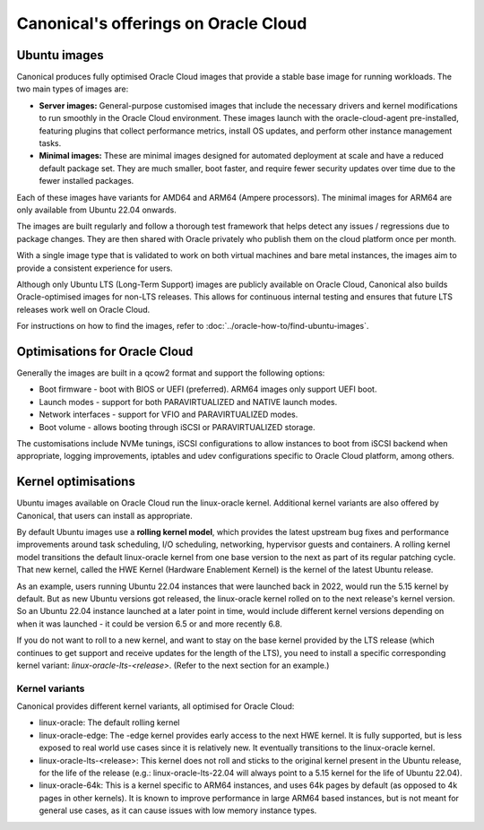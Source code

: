 Canonical's offerings on Oracle Cloud
=====================================

Ubuntu images
-------------

Canonical produces fully optimised Oracle Cloud images that provide a stable base image for running workloads. The two main types of images are:

* **Server images:** General-purpose customised images that include the necessary drivers and kernel modifications to run smoothly in the Oracle Cloud environment. These images launch with the oracle-cloud-agent pre-installed, featuring plugins that collect performance metrics, install OS updates, and perform other instance management tasks.

* **Minimal images:** These are minimal images designed for automated deployment at scale and have a reduced default package set. They are much smaller, boot faster, and require fewer security updates over time due to the fewer installed packages.

Each of these images have variants for AMD64 and ARM64 (Ampere processors). The minimal images for ARM64 are only available from Ubuntu 22.04 onwards. 

The images are built regularly and follow a thorough test framework that helps detect any issues / regressions due to package changes. They are then shared with Oracle privately who publish them on the cloud platform once per month.

With a single image type that is validated to work on both virtual machines and bare metal instances, the images aim to provide a consistent experience for users.

Although only Ubuntu LTS (Long-Term Support) images are publicly available on Oracle Cloud, Canonical also builds Oracle-optimised images for non-LTS releases. This allows for continuous internal testing and ensures that future LTS releases work well on Oracle Cloud.

For instructions on how to find the images, refer to :doc:`../oracle-how-to/find-ubuntu-images`.


Optimisations for Oracle Cloud
------------------------------

Generally the images are built in a qcow2 format and support the following options:

* Boot firmware - boot with BIOS or UEFI (preferred). ARM64 images only support UEFI boot.
* Launch modes - support for both PARAVIRTUALIZED and NATIVE launch modes.  
* Network interfaces - support for VFIO and PARAVIRTUALIZED modes.
* Boot volume -  allows booting through iSCSI or PARAVIRTUALIZED storage.

The customisations include NVMe tunings, iSCSI configurations to allow instances to boot from iSCSI backend when appropriate, logging improvements, iptables and udev configurations specific to Oracle Cloud platform, among others.


Kernel optimisations
--------------------

Ubuntu images available on Oracle Cloud run the linux-oracle kernel. Additional kernel variants are also offered by Canonical, that users can install as appropriate.

By default Ubuntu images use a **rolling kernel model**, which provides the latest upstream bug fixes and performance improvements around task scheduling, I/O scheduling, networking, hypervisor guests and containers. A rolling kernel model transitions the default linux-oracle kernel from one base version to the next as part of its regular patching cycle. That new kernel, called the HWE Kernel (Hardware Enablement Kernel) is the kernel of the latest Ubuntu release.

As an example, users running Ubuntu 22.04 instances that were launched back in 2022, would run the 5.15 kernel by default. But as new Ubuntu versions got released, the linux-oracle kernel rolled on to the next release's kernel version. So an Ubuntu 22.04 instance launched at a later point in time, would include different kernel versions depending on when it was launched - it could be version 6.5 or and more recently 6.8.

If you do not want to roll to a new kernel, and want to stay on the base kernel provided by the LTS release (which continues to get support and receive updates for the length of the LTS), you need to install a specific corresponding kernel variant: `linux-oracle-lts-<release>`. (Refer to the next section for an example.)


Kernel variants
~~~~~~~~~~~~~~~

Canonical provides different kernel variants, all optimised for Oracle Cloud: 

* linux-oracle: The default rolling kernel
* linux-oracle-edge: The -edge kernel provides early access to the next HWE kernel. It is fully supported, but is less exposed to real world use cases since it is relatively new. It eventually transitions to the linux-oracle kernel.
* linux-oracle-lts-<release>: This kernel does not roll and sticks to the original kernel present in the Ubuntu release, for the life of the release (e.g.: linux-oracle-lts-22.04 will always point to a 5.15 kernel for the life of Ubuntu 22.04).
* linux-oracle-64k: This is a kernel specific to ARM64 instances, and uses 64k pages by default (as opposed to 4k pages in other kernels). It is known to improve performance in large ARM64 based instances, but is not meant for general use cases, as it can cause issues with low memory instance types.
